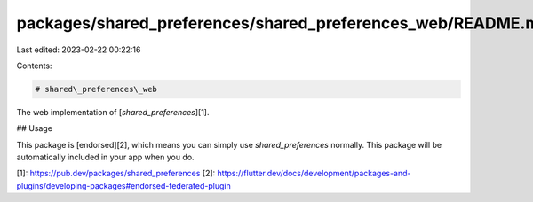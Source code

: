packages/shared_preferences/shared_preferences_web/README.md
============================================================

Last edited: 2023-02-22 00:22:16

Contents:

.. code-block:: md

    # shared\_preferences\_web

The web implementation of [`shared_preferences`][1].

## Usage

This package is [endorsed][2], which means you can simply use `shared_preferences`
normally. This package will be automatically included in your app when you do.

[1]: https://pub.dev/packages/shared_preferences
[2]: https://flutter.dev/docs/development/packages-and-plugins/developing-packages#endorsed-federated-plugin


